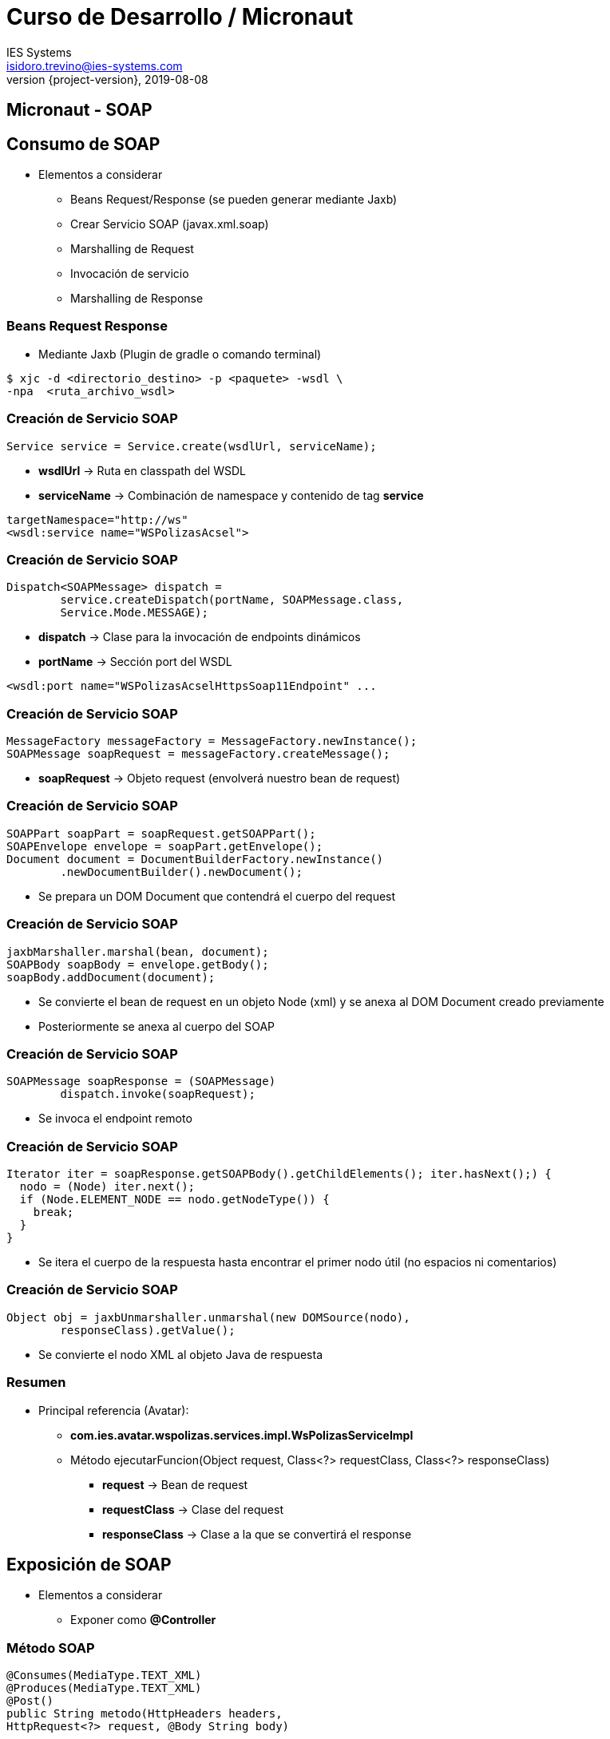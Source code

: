 = Curso de Desarrollo / Micronaut
IES Systems <isidoro.trevino@ies-systems.com>
2019-08-08
:revnumber: {project-version}
:example-caption!:
ifndef::imagesdir[:imagesdir: images]
ifndef::sourcedir[:sourcedir: ../java]

== Micronaut - SOAP

== Consumo de SOAP

* Elementos a considerar
** Beans Request/Response (se pueden generar mediante Jaxb)
** Crear Servicio SOAP (javax.xml.soap)
** Marshalling de Request
** Invocación de servicio
** Marshalling de Response

=== Beans Request Response

* Mediante Jaxb (Plugin de gradle o comando terminal)

[source,text]
----
$ xjc -d <directorio_destino> -p <paquete> -wsdl \
-npa  <ruta_archivo_wsdl>
----

=== Creación de Servicio SOAP

[source,java]
----
Service service = Service.create(wsdlUrl, serviceName);
----

* **wsdlUrl** -> Ruta en classpath del WSDL
* **serviceName** -> Combinación de namespace y contenido de
tag **service**

[source,xml]
----
targetNamespace="http://ws"
<wsdl:service name="WSPolizasAcsel">
----

=== Creación de Servicio SOAP

[source,java]
----
Dispatch<SOAPMessage> dispatch = 
	service.createDispatch(portName, SOAPMessage.class, 
	Service.Mode.MESSAGE);
----

* **dispatch** -> Clase para la invocación de endpoints
dinámicos
* **portName** -> Sección port del WSDL
[source,xml]
----
<wsdl:port name="WSPolizasAcselHttpsSoap11Endpoint" ...
----

=== Creación de Servicio SOAP

[source,java]
----
MessageFactory messageFactory = MessageFactory.newInstance();
SOAPMessage soapRequest = messageFactory.createMessage();
----

* **soapRequest** -> Objeto request (envolverá nuestro bean
de request)

=== Creación de Servicio SOAP

[source,java]
----
SOAPPart soapPart = soapRequest.getSOAPPart();
SOAPEnvelope envelope = soapPart.getEnvelope();
Document document = DocumentBuilderFactory.newInstance()
	.newDocumentBuilder().newDocument();		
----

* Se prepara un DOM Document que contendrá el
cuerpo del request

=== Creación de Servicio SOAP

[source,java]
----
jaxbMarshaller.marshal(bean, document);
SOAPBody soapBody = envelope.getBody();
soapBody.addDocument(document);
----

* Se convierte el bean de request en un objeto Node (xml)
y se anexa al DOM Document creado previamente
* Posteriormente se anexa al cuerpo del SOAP

=== Creación de Servicio SOAP

[source,java]
----
SOAPMessage soapResponse = (SOAPMessage) 
	dispatch.invoke(soapRequest);
---- 

* Se invoca el endpoint remoto

=== Creación de Servicio SOAP

[source,java]
----
Iterator iter = soapResponse.getSOAPBody().getChildElements(); iter.hasNext();) {
  nodo = (Node) iter.next();
  if (Node.ELEMENT_NODE == nodo.getNodeType()) {
    break;
  }
}
----

* Se itera el cuerpo de la respuesta hasta
encontrar el primer nodo útil (no espacios 
ni comentarios)

=== Creación de Servicio SOAP

[source,java]
----
Object obj = jaxbUnmarshaller.unmarshal(new DOMSource(nodo), 
	responseClass).getValue();
----

* Se convierte el nodo XML al objeto Java de respuesta

=== Resumen

* Principal referencia (Avatar):
** **com.ies.avatar.wspolizas.services.impl.WsPolizasServiceImpl**
** Método ejecutarFuncion(Object request, Class<?> requestClass, Class<?> responseClass)
*** **request** -> Bean de request
*** **requestClass** -> Clase del request
*** **responseClass** -> Clase a la que se convertirá el response

== Exposición de SOAP

* Elementos a considerar
** Exponer como **@Controller**

=== Método SOAP

[source,java]
----
@Consumes(MediaType.TEXT_XML)
@Produces(MediaType.TEXT_XML)
@Post()
public String metodo(HttpHeaders headers, 
HttpRequest<?> request, @Body String body)
----
* Annotations **@Consumes** y **@Produces** para consumir/devolver XML
* Consume **Post** (Estándar en SOAP)
* Debe recibir headers http y el request
* El cuerpo lo debe recibir como String
* Debe devolver String

=== Exposición de SOAP

* Se parsea request String -> SOAPMessage

[source,java]
----
SOAPMessage soapMessage = soapUtilsService.crearSoapMessage(
  headers, request, body);
----

=== Exposición de SOAP

* Se extrae bean de request de SOAPMessage

[source,java]
----
BeanRequest req = (BeanRequest) soapUtilsService.getRequest(
	soapMessage,
	BeanRequest.class);
----		
		
=== Exposición de SOAP

* Se invoca la lógica de negocio y debe devolver
el bean de response

[source,java]
----
BeanResponse resp = servicioNegocio.metodoNegocio(req)		
----

=== Exposición de SOAP

* Se convierte la respuesta a un string representando
el xml

[source,java]
----
byte[] responseBytes = soapUtilsService
	.createResponseSoapMessage(resp,
	BeanResponse.class);
return new String(responseBytes);					
----

== Exposición de WSDL dinámico

* Se genera a partir de los beans request/response que
se vayan a manejar

[source,java]
----
XsdSchema schema = soapUtilsService.generarEsquema(
  Bean1.class,Bean2.class,...);

wsdl = soapUtilsService.generarStringWsdl(schema, 
	portTypeName, SoapConstants.IES_NAMESPACE,
	endpointUrl);
----

=== Exposición de WSDL dinámico

* **portTypeName** -> Nombre de la operación (SOAP Port)

[source,xml]
----
<portType name = "AvatarPort">
   <operation name = "DatosAjusteRequest">
      <input message = "tns:DatosAjusteRequest"/>
      <output message = "tns:DatosAjusteResponse"/>
   </operation>
</portType>
----

=== Exposición de WSDL dinámico

* **namespace** -> Namespace de todo el wsdl
* **endpointUri** -> URL donde se expondrá el Endpoint
